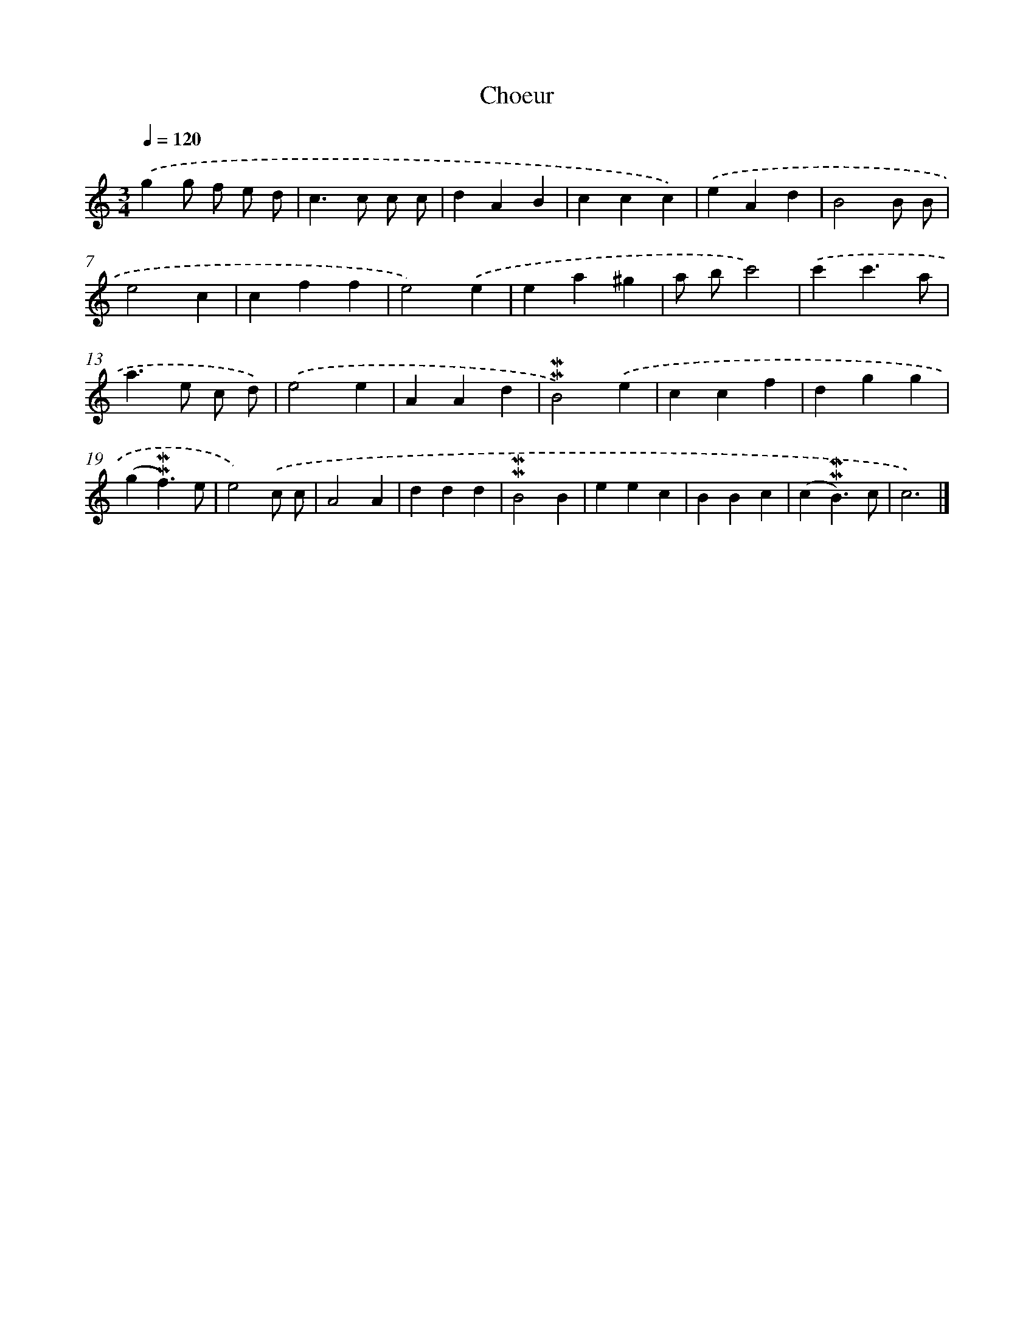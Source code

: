 X: 16956
T: Choeur
%%abc-version 2.0
%%abcx-abcm2ps-target-version 5.9.1 (29 Sep 2008)
%%abc-creator hum2abc beta
%%abcx-conversion-date 2018/11/01 14:38:08
%%humdrum-veritas 1307616611
%%humdrum-veritas-data 1694421024
%%continueall 1
%%barnumbers 0
L: 1/4
M: 3/4
Q: 1/4=120
K: C clef=treble
.('gg/ f/ e/ d/ |
c>c c/ c/ |
dAB |
ccc) |
.('eAd |
B2B/ B/ |
e2c |
cff |
e2).('e |
ea^g |
a/ b/c'2) |
.('c'c'3/a/ |
a>e c/ d/) |
.('e2e |
AAd |
!mordent!!mordent!B2).('e |
ccf |
dgg |
(g!mordent!!mordent!f3/)e/ |
e2).('c/ c/ |
A2A |
ddd |
!mordent!!mordent!B2B |
eec |
BBc |
(c!mordent!!mordent!B3/)c/ |
c3) |]
